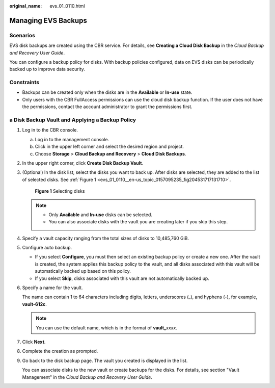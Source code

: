 :original_name: evs_01_0110.html

.. _evs_01_0110:

Managing EVS Backups
====================

Scenarios
---------

EVS disk backups are created using the CBR service. For details, see **Creating a Cloud Disk Backup** in the *Cloud Backup and Recovery User Guide*.

You can configure a backup policy for disks. With backup policies configured, data on EVS disks can be periodically backed up to improve data security.

Constraints
-----------

-  Backups can be created only when the disks are in the **Available** or **In-use** state.
-  Only users with the CBR FullAccess permissions can use the cloud disk backup function. If the user does not have the permissions, contact the account administrator to grant the permissions first.

a Disk Backup Vault and Applying a Backup Policy
------------------------------------------------

#. Log in to the CBR console.

   a. Log in to the management console.
   b. Click |image1| in the upper left corner and select the desired region and project.
   c. Choose **Storage** > **Cloud Backup and Recovery** > **Cloud Disk Backups**.

#. In the upper right corner, click **Create Disk Backup Vault**.

#. (Optional) In the disk list, select the disks you want to back up. After disks are selected, they are added to the list of selected disks. See :ref:`Figure 1 <evs_01_0110__en-us_topic_0157095235_fig204531717131710>`.

   .. _evs_01_0110__en-us_topic_0157095235_fig204531717131710:

   .. figure:: /_static/images/en-us_image_0269609232.png
      :alt: **Figure 1** Selecting disks

      **Figure 1** Selecting disks

   .. note::

      -  Only **Available** and **In-use** disks can be selected.
      -  You can also associate disks with the vault you are creating later if you skip this step.

#. Specify a vault capacity ranging from the total sizes of disks to 10,485,760 GiB.

#. Configure auto backup.

   -  If you select **Configure**, you must then select an existing backup policy or create a new one. After the vault is created, the system applies this backup policy to the vault, and all disks associated with this vault will be automatically backed up based on this policy.
   -  If you select **Skip**, disks associated with this vault are not automatically backed up.

#. Specify a name for the vault.

   The name can contain 1 to 64 characters including digits, letters, underscores (_), and hyphens (-), for example, **vault-612c**.

   .. note::

      You can use the default name, which is in the format of **vault\_**\ *xxxx*.

#. Click **Next**.

#. Complete the creation as prompted.

#. Go back to the disk backup page. The vault you created is displayed in the list.

   You can associate disks to the new vault or create backups for the disks. For details, see section "Vault Management" in the *Cloud Backup and Recovery User Guide*.

.. |image1| image:: /_static/images/en-us_image_0237893718.png
